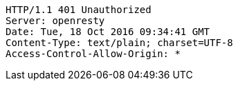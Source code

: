 [source,http,options="nowrap"]
----
HTTP/1.1 401 Unauthorized
Server: openresty
Date: Tue, 18 Oct 2016 09:34:41 GMT
Content-Type: text/plain; charset=UTF-8
Access-Control-Allow-Origin: *

----